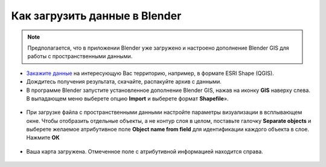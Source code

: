 .. _data_blender:

Как загрузить данные в Blender
=============================

.. note::
   Предполагается, что  в приложении Blender уже загружено и настроено дополнение Blender GIS для работы с пространственными данными.


* `Закажите данные <https://data.nextgis.com/ru/>`_ на интересующую Вас территорию, например, в формате ESRI Shape (QGIS).
* Дождитесь получения результата, скачайте, распакуйте архив с данными.
* В программе Blender запустите установленное дополнение Blender GIS, нажав на иконку **GIS** наверху слева. В выпадающем меню выберете опцию **Import** и выберете формат **Shapefile**».

.. figure:: _static/blender1.png
   :name: blender1
   :align: center
   :width: 16cm

* При загрузке файла с пространственными данными настройте параметры визуализации в всплывающем окне. 
  Чтобы отобразить отдельные объекты, а не контур слоя в целом, поставьте галочку **Separate objects** и 
  выберете желаемое атрибутивное поле **Object name from field** для идентификации каждого объекта в слое. Нажмите **ОК**

.. figure:: _static/blender2.png
   :name: blender2
   :align: center
   :width: 16cm
   
* Ваша карта загружена. Отмеченное поле с атрибутивной информацией находится справа.

.. figure:: _static/blender3.png
   :name: blender3
   :align: center
   :width: 16cm
